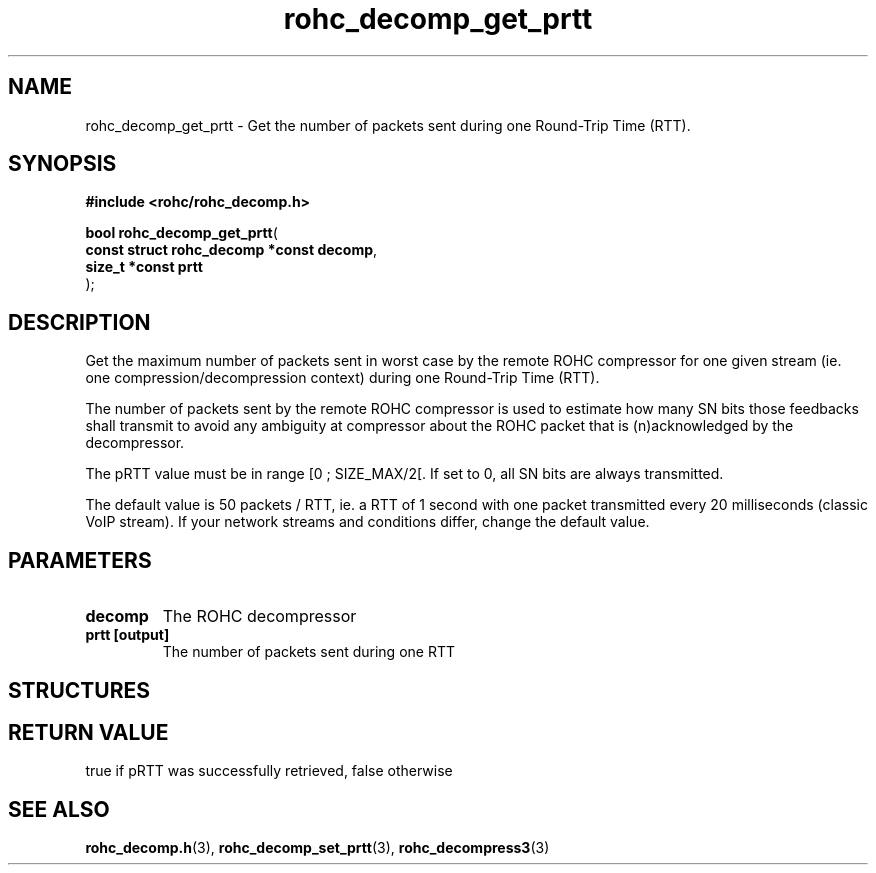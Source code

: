 .\" File automatically generated by doxy2man0.1
.\" Generation date: ven. déc. 1 2017
.TH rohc_decomp_get_prtt 3 2017-12-01 "ROHC" "ROHC library Programmer's Manual"
.SH "NAME"
rohc_decomp_get_prtt \- Get the number of packets sent during one Round-Trip Time (RTT).
.SH SYNOPSIS
.nf
.B #include <rohc/rohc_decomp.h>
.sp
\fBbool rohc_decomp_get_prtt\fP(
    \fBconst struct rohc_decomp *const  decomp\fP,
    \fBsize_t *const                    prtt\fP
);
.fi
.SH DESCRIPTION
.PP 
Get the maximum number of packets sent in worst case by the remote ROHC compressor for one given stream (ie. one compression/decompression context) during one Round\-Trip Time (RTT).
.PP 
The number of packets sent by the remote ROHC compressor is used to estimate how many SN bits those feedbacks shall transmit to avoid any ambiguity at compressor about the ROHC packet that is (n)acknowledged by the decompressor.
.PP 
The pRTT value must be in range [0 ; SIZE_MAX/2[. If set to 0, all SN bits are always transmitted.
.PP 
The default value is 50 packets / RTT, ie. a RTT of 1 second with one packet transmitted every 20 milliseconds (classic VoIP stream). If your network streams and conditions differ, change the default value.
.SH PARAMETERS
.TP
.B decomp
The ROHC decompressor 
.TP
.B prtt [output]
The number of packets sent during one RTT 
.SH STRUCTURES
.SH RETURN VALUE
.PP
true if pRTT was successfully retrieved, false otherwise
.SH SEE ALSO
.BR rohc_decomp.h (3),
.BR rohc_decomp_set_prtt (3),
.BR rohc_decompress3 (3)
